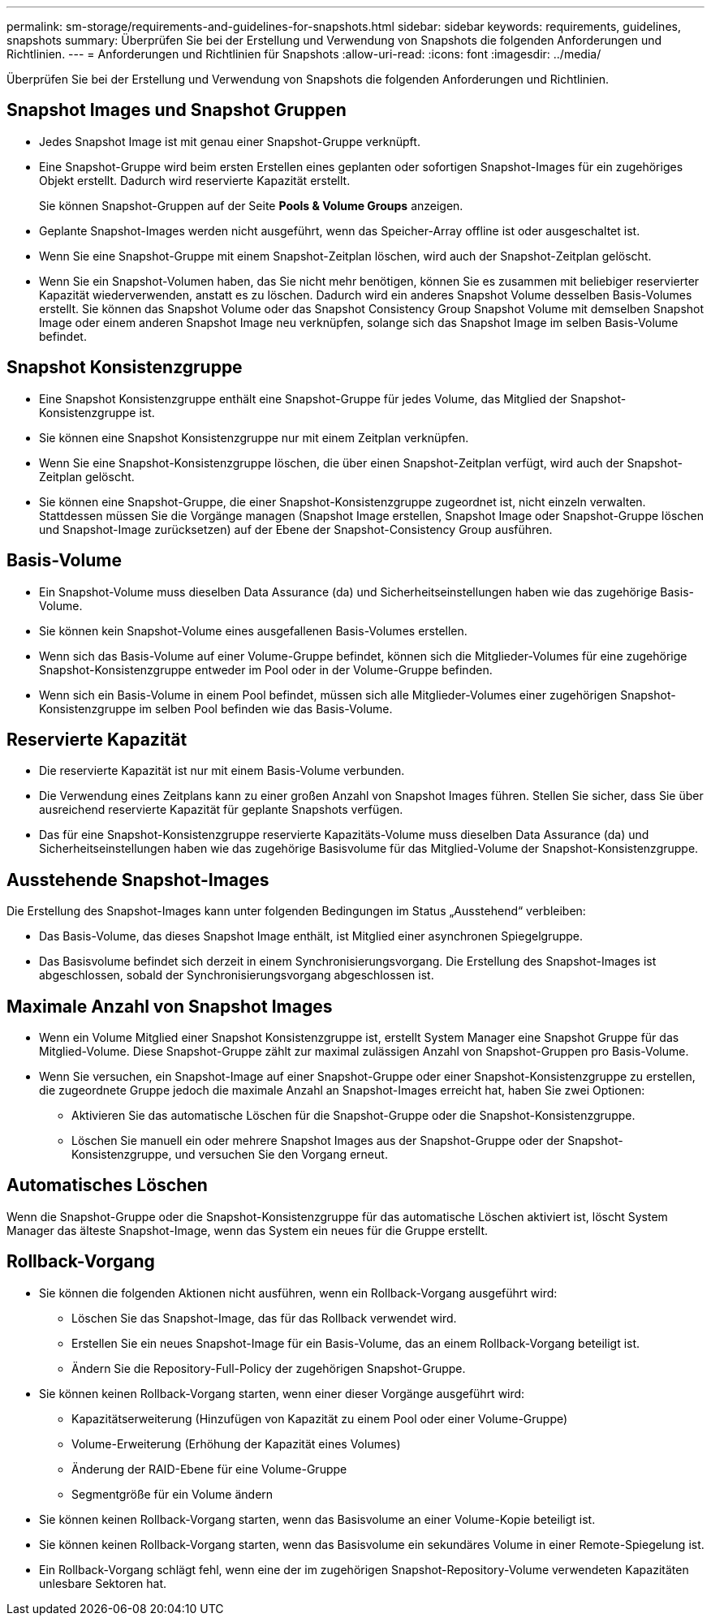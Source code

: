 ---
permalink: sm-storage/requirements-and-guidelines-for-snapshots.html 
sidebar: sidebar 
keywords: requirements, guidelines, snapshots 
summary: Überprüfen Sie bei der Erstellung und Verwendung von Snapshots die folgenden Anforderungen und Richtlinien. 
---
= Anforderungen und Richtlinien für Snapshots
:allow-uri-read: 
:icons: font
:imagesdir: ../media/


[role="lead"]
Überprüfen Sie bei der Erstellung und Verwendung von Snapshots die folgenden Anforderungen und Richtlinien.



== Snapshot Images und Snapshot Gruppen

* Jedes Snapshot Image ist mit genau einer Snapshot-Gruppe verknüpft.
* Eine Snapshot-Gruppe wird beim ersten Erstellen eines geplanten oder sofortigen Snapshot-Images für ein zugehöriges Objekt erstellt. Dadurch wird reservierte Kapazität erstellt.
+
Sie können Snapshot-Gruppen auf der Seite *Pools & Volume Groups* anzeigen.

* Geplante Snapshot-Images werden nicht ausgeführt, wenn das Speicher-Array offline ist oder ausgeschaltet ist.
* Wenn Sie eine Snapshot-Gruppe mit einem Snapshot-Zeitplan löschen, wird auch der Snapshot-Zeitplan gelöscht.
* Wenn Sie ein Snapshot-Volumen haben, das Sie nicht mehr benötigen, können Sie es zusammen mit beliebiger reservierter Kapazität wiederverwenden, anstatt es zu löschen. Dadurch wird ein anderes Snapshot Volume desselben Basis-Volumes erstellt. Sie können das Snapshot Volume oder das Snapshot Consistency Group Snapshot Volume mit demselben Snapshot Image oder einem anderen Snapshot Image neu verknüpfen, solange sich das Snapshot Image im selben Basis-Volume befindet.




== Snapshot Konsistenzgruppe

* Eine Snapshot Konsistenzgruppe enthält eine Snapshot-Gruppe für jedes Volume, das Mitglied der Snapshot-Konsistenzgruppe ist.
* Sie können eine Snapshot Konsistenzgruppe nur mit einem Zeitplan verknüpfen.
* Wenn Sie eine Snapshot-Konsistenzgruppe löschen, die über einen Snapshot-Zeitplan verfügt, wird auch der Snapshot-Zeitplan gelöscht.
* Sie können eine Snapshot-Gruppe, die einer Snapshot-Konsistenzgruppe zugeordnet ist, nicht einzeln verwalten. Stattdessen müssen Sie die Vorgänge managen (Snapshot Image erstellen, Snapshot Image oder Snapshot-Gruppe löschen und Snapshot-Image zurücksetzen) auf der Ebene der Snapshot-Consistency Group ausführen.




== Basis-Volume

* Ein Snapshot-Volume muss dieselben Data Assurance (da) und Sicherheitseinstellungen haben wie das zugehörige Basis-Volume.
* Sie können kein Snapshot-Volume eines ausgefallenen Basis-Volumes erstellen.
* Wenn sich das Basis-Volume auf einer Volume-Gruppe befindet, können sich die Mitglieder-Volumes für eine zugehörige Snapshot-Konsistenzgruppe entweder im Pool oder in der Volume-Gruppe befinden.
* Wenn sich ein Basis-Volume in einem Pool befindet, müssen sich alle Mitglieder-Volumes einer zugehörigen Snapshot-Konsistenzgruppe im selben Pool befinden wie das Basis-Volume.




== Reservierte Kapazität

* Die reservierte Kapazität ist nur mit einem Basis-Volume verbunden.
* Die Verwendung eines Zeitplans kann zu einer großen Anzahl von Snapshot Images führen. Stellen Sie sicher, dass Sie über ausreichend reservierte Kapazität für geplante Snapshots verfügen.
* Das für eine Snapshot-Konsistenzgruppe reservierte Kapazitäts-Volume muss dieselben Data Assurance (da) und Sicherheitseinstellungen haben wie das zugehörige Basisvolume für das Mitglied-Volume der Snapshot-Konsistenzgruppe.




== Ausstehende Snapshot-Images

Die Erstellung des Snapshot-Images kann unter folgenden Bedingungen im Status „Ausstehend“ verbleiben:

* Das Basis-Volume, das dieses Snapshot Image enthält, ist Mitglied einer asynchronen Spiegelgruppe.
* Das Basisvolume befindet sich derzeit in einem Synchronisierungsvorgang. Die Erstellung des Snapshot-Images ist abgeschlossen, sobald der Synchronisierungsvorgang abgeschlossen ist.




== Maximale Anzahl von Snapshot Images

* Wenn ein Volume Mitglied einer Snapshot Konsistenzgruppe ist, erstellt System Manager eine Snapshot Gruppe für das Mitglied-Volume. Diese Snapshot-Gruppe zählt zur maximal zulässigen Anzahl von Snapshot-Gruppen pro Basis-Volume.
* Wenn Sie versuchen, ein Snapshot-Image auf einer Snapshot-Gruppe oder einer Snapshot-Konsistenzgruppe zu erstellen, die zugeordnete Gruppe jedoch die maximale Anzahl an Snapshot-Images erreicht hat, haben Sie zwei Optionen:
+
** Aktivieren Sie das automatische Löschen für die Snapshot-Gruppe oder die Snapshot-Konsistenzgruppe.
** Löschen Sie manuell ein oder mehrere Snapshot Images aus der Snapshot-Gruppe oder der Snapshot-Konsistenzgruppe, und versuchen Sie den Vorgang erneut.






== Automatisches Löschen

Wenn die Snapshot-Gruppe oder die Snapshot-Konsistenzgruppe für das automatische Löschen aktiviert ist, löscht System Manager das älteste Snapshot-Image, wenn das System ein neues für die Gruppe erstellt.



== Rollback-Vorgang

* Sie können die folgenden Aktionen nicht ausführen, wenn ein Rollback-Vorgang ausgeführt wird:
+
** Löschen Sie das Snapshot-Image, das für das Rollback verwendet wird.
** Erstellen Sie ein neues Snapshot-Image für ein Basis-Volume, das an einem Rollback-Vorgang beteiligt ist.
** Ändern Sie die Repository-Full-Policy der zugehörigen Snapshot-Gruppe.


* Sie können keinen Rollback-Vorgang starten, wenn einer dieser Vorgänge ausgeführt wird:
+
** Kapazitätserweiterung (Hinzufügen von Kapazität zu einem Pool oder einer Volume-Gruppe)
** Volume-Erweiterung (Erhöhung der Kapazität eines Volumes)
** Änderung der RAID-Ebene für eine Volume-Gruppe
** Segmentgröße für ein Volume ändern


* Sie können keinen Rollback-Vorgang starten, wenn das Basisvolume an einer Volume-Kopie beteiligt ist.
* Sie können keinen Rollback-Vorgang starten, wenn das Basisvolume ein sekundäres Volume in einer Remote-Spiegelung ist.
* Ein Rollback-Vorgang schlägt fehl, wenn eine der im zugehörigen Snapshot-Repository-Volume verwendeten Kapazitäten unlesbare Sektoren hat.

